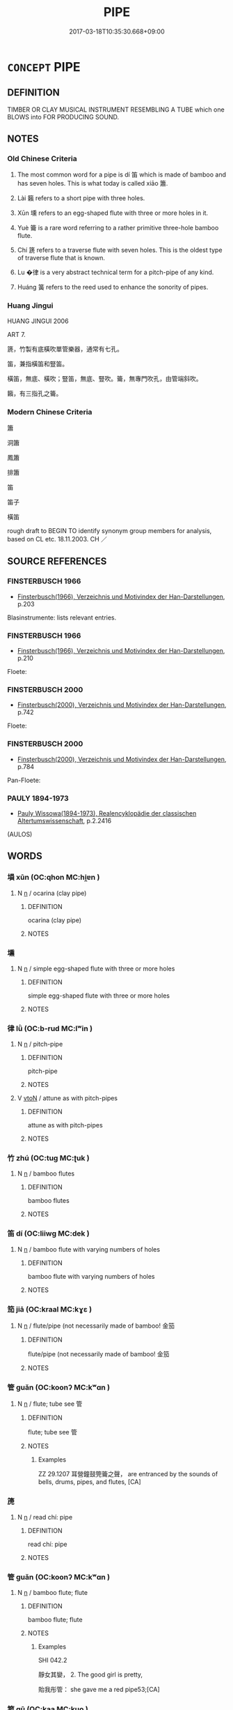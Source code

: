 # -*- mode: mandoku-tls-view -*-
#+TITLE: PIPE
#+DATE: 2017-03-18T10:35:30.668+09:00        
#+STARTUP: content
* =CONCEPT= PIPE
:PROPERTIES:
:CUSTOM_ID: uuid-f6bdf64f-3f6a-4d18-b375-1983d90178d2
:SYNONYM+:  FLUTE
:SYNONYM+:  WHISTLE
:SYNONYM+:  PENNYWHISTLE
:SYNONYM+:  TIN WHISTLE
:SYNONYM+:  FLUTE
:SYNONYM+:  RECORDER
:SYNONYM+:  FIFE
:SYNONYM+:  CHANTER.
:SYNONYM+:  BAGPIPES
:SYNONYM+:  UILLEAN PIPES
:SYNONYM+:  PAN PIPES
:TR_ZH: 單管樂器
:TR_OCH: 笛
:END:
** DEFINITION

TIMBER OR CLAY MUSICAL INSTRUMENT RESEMBLING A TUBE which one BLOWS into FOR PRODUCING SOUND.

** NOTES

*** Old Chinese Criteria
1. The most common word for a pipe is dí 笛 which is made of bamboo and has seven holes. This is what today is called xiāo 簫.

2. Lài 籟 refers to a short pipe with three holes.

3. Xūn 壎 refers to an egg-shaped flute with three or more holes in it.

4. Yuè 籥 is a rare word referring to a rather primitive three-hole bamboo flute.

5. Chí 篪 refers to a traverse flute with seven holes. This is the oldest type of traverse flute that is known.

6. Lu �律 is a very abstract technical term for a pitch-pipe of any kind.

7. Huáng 簧 refers to the reed used to enhance the sonority of pipes.

*** Huang Jingui
HUANG JINGUI 2006

ART 7.

篪，竹製有底橫吹單管樂器，通常有七孔。

笛，兼指橫笛和豎笛。

橫笛，無底、橫吹；豎笛，無底、豎吹。籥，無專門吹孔，由管端斜吹。

籟，有三指孔之籥。

*** Modern Chinese Criteria
簫

洞簫

鳳簫

排簫

笛

笛子

橫笛

rough draft to BEGIN TO identify synonym group members for analysis, based on CL etc. 18.11.2003. CH ／

** SOURCE REFERENCES
*** FINSTERBUSCH 1966
 - [[cite:FINSTERBUSCH-1966][Finsterbusch(1966), Verzeichnis und Motivindex der Han-Darstellungen]], p.203


Blasinstrumente: lists relevant entries.

*** FINSTERBUSCH 1966
 - [[cite:FINSTERBUSCH-1966][Finsterbusch(1966), Verzeichnis und Motivindex der Han-Darstellungen]], p.210


Floete:

*** FINSTERBUSCH 2000
 - [[cite:FINSTERBUSCH-2000][Finsterbusch(2000), Verzeichnis und Motivindex der Han-Darstellungen]], p.742


Floete:

*** FINSTERBUSCH 2000
 - [[cite:FINSTERBUSCH-2000][Finsterbusch(2000), Verzeichnis und Motivindex der Han-Darstellungen]], p.784


Pan-Floete:

*** PAULY 1894-1973
 - [[cite:PAULY-1894-1973][Pauly Wissowa(1894-1973), Realencyklopädie der classischen Altertumswissenschaft]], p.2.2416
 (AULOS)
** WORDS
   :PROPERTIES:
   :VISIBILITY: children
   :END:
*** 塤 xūn (OC:qhon MC:hi̯ɐn )
:PROPERTIES:
:CUSTOM_ID: uuid-e9a8f3ad-6f61-402f-8a2c-79405dacb75f
:Char+: 塤(32,10/13) 
:GY_IDS+: uuid-fc8a2e03-f2b1-42ed-9a31-f252513a11be
:PY+: xūn     
:OC+: qhon     
:MC+: hi̯ɐn     
:END: 
**** N [[tls:syn-func::#uuid-8717712d-14a4-4ae2-be7a-6e18e61d929b][n]] / ocarina (clay pipe)
:PROPERTIES:
:CUSTOM_ID: uuid-2bf4f584-3382-4b65-b2f4-3b0c094aabf4
:END:
****** DEFINITION

ocarina (clay pipe)

****** NOTES

*** 壎 
:PROPERTIES:
:CUSTOM_ID: uuid-b9a13185-ebe4-4037-bb5a-002828482afa
:Char+: 壎(32,14/17) 
:END: 
**** N [[tls:syn-func::#uuid-8717712d-14a4-4ae2-be7a-6e18e61d929b][n]] / simple egg-shaped flute with three or more holes
:PROPERTIES:
:CUSTOM_ID: uuid-d13403bf-e299-4e3c-a786-6cb0eafb789c
:WARRING-STATES-CURRENCY: 2
:END:
****** DEFINITION

simple egg-shaped flute with three or more holes

****** NOTES

*** 律 lǜ (OC:b-rud MC:lʷin )
:PROPERTIES:
:CUSTOM_ID: uuid-57e59df6-0c47-4c2d-b008-7eb8b8a56044
:Char+: 律(60,6/9) 
:GY_IDS+: uuid-c4b8a873-9407-4ed5-b6f4-da3d7fdfa7ec
:PY+: lǜ     
:OC+: b-rud     
:MC+: lʷin     
:END: 
**** N [[tls:syn-func::#uuid-8717712d-14a4-4ae2-be7a-6e18e61d929b][n]] / pitch-pipe
:PROPERTIES:
:CUSTOM_ID: uuid-1a708344-7e70-4682-9e04-2ac749df85ef
:WARRING-STATES-CURRENCY: 5
:END:
****** DEFINITION

pitch-pipe

****** NOTES

**** V [[tls:syn-func::#uuid-fbfb2371-2537-4a99-a876-41b15ec2463c][vtoN]] / attune as with pitch-pipes
:PROPERTIES:
:CUSTOM_ID: uuid-670001de-5c10-48d8-b7f6-99bc5762f3f3
:WARRING-STATES-CURRENCY: 5
:END:
****** DEFINITION

attune as with pitch-pipes

****** NOTES

*** 竹 zhú (OC:tuɡ MC:ʈuk )
:PROPERTIES:
:CUSTOM_ID: uuid-8323941f-dcb2-4ba7-8388-52523d40f55c
:Char+: 竹(118,0/6) 
:GY_IDS+: uuid-8af7d185-dd15-4a0a-8fa2-82dfdd65e94c
:PY+: zhú     
:OC+: tuɡ     
:MC+: ʈuk     
:END: 
**** N [[tls:syn-func::#uuid-8717712d-14a4-4ae2-be7a-6e18e61d929b][n]] / bamboo flutes
:PROPERTIES:
:CUSTOM_ID: uuid-631a4adc-e1a5-44fb-a4d1-d0303ace0970
:END:
****** DEFINITION

bamboo flutes

****** NOTES

*** 笛 dí (OC:liiwɡ MC:dek )
:PROPERTIES:
:CUSTOM_ID: uuid-86b597ab-ff8e-4426-8ca0-2574ca0d69ef
:Char+: 笛(118,5/11) 
:GY_IDS+: uuid-7ad999e0-e3c8-481e-aa62-c55b27b785bc
:PY+: dí     
:OC+: liiwɡ     
:MC+: dek     
:END: 
**** N [[tls:syn-func::#uuid-8717712d-14a4-4ae2-be7a-6e18e61d929b][n]] / bamboo flute with varying numbers of holes
:PROPERTIES:
:CUSTOM_ID: uuid-3960ebfc-59fe-463a-9fa0-344fce251ba7
:WARRING-STATES-CURRENCY: 4
:END:
****** DEFINITION

bamboo flute with varying numbers of holes

****** NOTES

*** 笳 jiā (OC:kraal MC:kɣɛ )
:PROPERTIES:
:CUSTOM_ID: uuid-1bfe0868-f160-4a5d-b6f3-00dcb20a5e77
:Char+: 笳(118,5/11) 
:GY_IDS+: uuid-16feb16a-cd61-4b25-a74e-420f192ea1c6
:PY+: jiā     
:OC+: kraal     
:MC+: kɣɛ     
:END: 
**** N [[tls:syn-func::#uuid-8717712d-14a4-4ae2-be7a-6e18e61d929b][n]] / flute/pipe (not necessarily made of bamboo! 金笳
:PROPERTIES:
:CUSTOM_ID: uuid-4dcb3d4a-97d6-4239-b691-f1bf4a88dfef
:END:
****** DEFINITION

flute/pipe (not necessarily made of bamboo! 金笳

****** NOTES

*** 管 guǎn (OC:koonʔ MC:kʷɑn )
:PROPERTIES:
:CUSTOM_ID: uuid-ed1bb6c1-a824-4eec-9af5-3b82ea96c44c
:Char+: 筦(118,7/13) 
:GY_IDS+: uuid-89af4825-1a38-444b-9089-3079a7efd69c
:PY+: guǎn     
:OC+: koonʔ     
:MC+: kʷɑn     
:END: 
**** N [[tls:syn-func::#uuid-8717712d-14a4-4ae2-be7a-6e18e61d929b][n]] / flute; tube see 管
:PROPERTIES:
:CUSTOM_ID: uuid-021a6df8-22eb-485c-8247-23c9f191a814
:WARRING-STATES-CURRENCY: 1
:END:
****** DEFINITION

flute; tube see 管

****** NOTES

******* Examples
ZZ 29.1207 耳營鐘鼓筦籥之聲， are entranced by the sounds of bells, drums, pipes, and flutes, [CA]

*** 箎 
:PROPERTIES:
:CUSTOM_ID: uuid-0e6d04f4-2cb5-4b72-86be-d027e9006e2d
:Char+: 箎(118,8/14) 
:END: 
**** N [[tls:syn-func::#uuid-8717712d-14a4-4ae2-be7a-6e18e61d929b][n]] / read chí: pipe
:PROPERTIES:
:CUSTOM_ID: uuid-f2686ec9-201b-4c46-9134-4cf1f855ba1b
:END:
****** DEFINITION

read chí: pipe

****** NOTES

*** 管 guǎn (OC:koonʔ MC:kʷɑn )
:PROPERTIES:
:CUSTOM_ID: uuid-a5c4520d-b189-4562-96ca-8dcdd78c2b0a
:Char+: 管(118,8/14) 
:GY_IDS+: uuid-2505e2ba-46ac-4f8a-acb2-855aaa26c1af
:PY+: guǎn     
:OC+: koonʔ     
:MC+: kʷɑn     
:END: 
**** N [[tls:syn-func::#uuid-8717712d-14a4-4ae2-be7a-6e18e61d929b][n]] / bamboo flute; flute
:PROPERTIES:
:CUSTOM_ID: uuid-ea527819-aa1a-41b7-afe8-2bd74d2e9570
:WARRING-STATES-CURRENCY: 3
:END:
****** DEFINITION

bamboo flute; flute

****** NOTES

******* Examples
SHI 042.2

 靜女其孌， 2. The good girl is pretty,

 貽我彤管： she gave me a red pipe53;[CA]

*** 箛 gū (OC:kaa MC:kuo̝ )
:PROPERTIES:
:CUSTOM_ID: uuid-cfcc6c67-349c-47f5-8dd1-f6ea2b2b25e5
:Char+: 箛(118,8/14) 
:GY_IDS+: uuid-518e0776-576a-46d8-a2ff-aed2cacbbd69
:PY+: gū     
:OC+: kaa     
:MC+: kuo̝     
:END: 
**** N [[tls:syn-func::#uuid-8717712d-14a4-4ae2-be7a-6e18e61d929b][n]] / is a Han word for the hú jiā 胡笳, a short flute without any holes
:PROPERTIES:
:CUSTOM_ID: uuid-f03253ff-2021-47bb-bfa8-23e14055bdf6
:WARRING-STATES-CURRENCY: 2
:END:
****** DEFINITION

is a Han word for the hú jiā 胡笳, a short flute without any holes

****** NOTES

*** 篥 lì (OC:b-riɡ MC:lit )
:PROPERTIES:
:CUSTOM_ID: uuid-d0e8d6c1-2836-4a4c-bf1b-5d11454ca038
:Char+: 篥(118,10/16) 
:GY_IDS+: uuid-9e0e921f-64aa-4fd7-a1c8-f30fe004ea30
:PY+: lì     
:OC+: b-riɡ     
:MC+: lit     
:END: 
**** N [[tls:syn-func::#uuid-8717712d-14a4-4ae2-be7a-6e18e61d929b][n]] / kind of bugle See bì lì 篳篥
:PROPERTIES:
:CUSTOM_ID: uuid-b26b60a9-bb7a-4911-88f3-3baee2687d94
:WARRING-STATES-CURRENCY: 0
:END:
****** DEFINITION

kind of bugle See bì lì 篳篥

****** NOTES

*** 篪 chí (OC:rle MC:ɖiɛ )
:PROPERTIES:
:CUSTOM_ID: uuid-6a944b56-805a-457e-a91a-a8457d4c49f3
:Char+: 篪(118,10/16) 
:GY_IDS+: uuid-32fec534-8ecd-48c7-be68-824be252020d
:PY+: chí     
:OC+: rle     
:MC+: ɖiɛ     
:END: 
**** N [[tls:syn-func::#uuid-8717712d-14a4-4ae2-be7a-6e18e61d929b][n]] / bamboo flute with seven holes
:PROPERTIES:
:CUSTOM_ID: uuid-248f981a-3598-42ab-bf3f-fab0112682a0
:WARRING-STATES-CURRENCY: 2
:END:
****** DEFINITION

bamboo flute with seven holes

****** NOTES

*** 簧 huáng (OC:ɡʷaaŋ MC:ɦɑŋ )
:PROPERTIES:
:CUSTOM_ID: uuid-fee8f417-a899-400e-ac79-ec09e75fa7ba
:Char+: 簧(118,12/18) 
:GY_IDS+: uuid-8c95d137-a93e-4116-ad20-10c4cb1ba70d
:PY+: huáng     
:OC+: ɡʷaaŋ     
:MC+: ɦɑŋ     
:END: 
*** 籟 lài (OC:b-raads MC:lɑi )
:PROPERTIES:
:CUSTOM_ID: uuid-e7e17e79-e56f-4f12-b77c-702d1ff3d00a
:Char+: 籟(118,16/22) 
:GY_IDS+: uuid-fd88b0a7-bbbc-4d4d-8a11-9c2a3fcc003d
:PY+: lài     
:OC+: b-raads     
:MC+: lɑi     
:END: 
**** N [[tls:syn-func::#uuid-8717712d-14a4-4ae2-be7a-6e18e61d929b][n]] / pipe
:PROPERTIES:
:CUSTOM_ID: uuid-58d25ff2-d13d-4d1f-8524-c87bddb4a193
:WARRING-STATES-CURRENCY: 4
:END:
****** DEFINITION

pipe

****** NOTES

*** 籥 yuè (OC:lewɡ MC:ji̯ɐk )
:PROPERTIES:
:CUSTOM_ID: uuid-e521ec0b-2a81-444f-82eb-0445bbcf4f46
:Char+: 籥(118,17/23) 
:GY_IDS+: uuid-87d39755-2ee5-4ef9-9a84-24e9aa294c01
:PY+: yuè     
:OC+: lewɡ     
:MC+: ji̯ɐk     
:END: 
**** N [[tls:syn-func::#uuid-8717712d-14a4-4ae2-be7a-6e18e61d929b][n]] / primitive short bamboo flute with three holes
:PROPERTIES:
:CUSTOM_ID: uuid-144ee850-ed6e-434d-8c9b-101250fe5d4a
:WARRING-STATES-CURRENCY: 2
:END:
****** DEFINITION

primitive short bamboo flute with three holes

****** NOTES

*** 角 jiǎo (OC:krooɡ MC:kɣɔk )
:PROPERTIES:
:CUSTOM_ID: uuid-6ef135f0-cc7a-4785-bb44-dd0983cf388e
:Char+: 角(148,0/7) 
:GY_IDS+: uuid-317dadc8-4c98-4312-b5c4-f4a805ec90eb
:PY+: jiǎo     
:OC+: krooɡ     
:MC+: kɣɔk     
:END: 
**** N [[tls:syn-func::#uuid-8717712d-14a4-4ae2-be7a-6e18e61d929b][n]] / post-Han, NANBEICHAO: shepherd's horn, usually made of the horn of wild animals, current among the ...
:PROPERTIES:
:CUSTOM_ID: uuid-b2ee9a8d-2d5c-4ea5-b319-512e9c6da7ba
:WARRING-STATES-CURRENCY: 0
:END:
****** DEFINITION

post-Han, NANBEICHAO: shepherd's horn, usually made of the horn of wild animals, current among the nomad peoples of the North West

****** NOTES

*** 篳篥 bìlì (OC:pid b-riɡ MC:pit lit )
:PROPERTIES:
:CUSTOM_ID: uuid-54ff16a0-6622-4c64-807f-b9a66e5cd661
:Char+: 篳(118,11/17) 篥(118,10/16) 
:GY_IDS+: uuid-c2c8c527-31b7-499a-8ef9-b42af3255be2 uuid-9e0e921f-64aa-4fd7-a1c8-f30fe004ea30
:PY+: bì lì    
:OC+: pid b-riɡ    
:MC+: pit lit    
:END: 
**** N [[tls:syn-func::#uuid-a8e89bab-49e1-4426-b230-0ec7887fd8b4][NP]] / post-Han, NANBEICHAO: bugle current among Western barbarians felt by the Chinese to give a sad sound
:PROPERTIES:
:CUSTOM_ID: uuid-ddff66eb-3132-4252-b0c7-7289e4f80989
:WARRING-STATES-CURRENCY: 0
:END:
****** DEFINITION

post-Han, NANBEICHAO: bugle current among Western barbarians felt by the Chinese to give a sad sound

****** NOTES

** BIBLIOGRAPHY
bibliography:../core/tlsbib.bib
